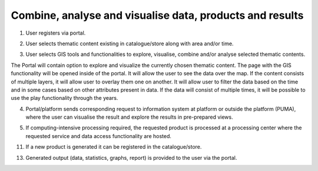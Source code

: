 .. _design_uc04 :

Combine, analyse and visualise data, products and results
=========================================================

1)  User registers via portal.
    
.. todo:: *T2* sequence diagram and description of the user interaction with Portal

2)  User selects thematic content existing in catalogue/store along with area and/or time.
    
.. todo:: *T2* sequence diagram and description of the user interaction with Portal

3)  User selects GIS tools and functionalities to explore, visualise, combine and/or analyse selected thematic contents.

The Portal will contain option to explore and visualize the currently chosen thematic content. The page with the GIS
functionality will be opened inside of the portal. It will allow the user to see the data over the map. If the
content consists of multiple layers, it will allow user to overlay them one on another. It will allow user to filter the
data based on the time and in some cases based on other attributes present in data. If the data will consist of multiple
times, it will be possible to use the play functionality through the years.

.. uml::
  :caption: Data discovery, query, visualization and combination on PUMA

  actor "User" as U
  participant "Portal" as P
  participant "GIS" as GIS

  autonumber

  U->P Explore chosen thematic contents
  activate P
  P->GIS Visualize selected Thematic Content
  deactivate P

  activate GIS
  GIS->U Visualized thematic content over the map
  U->GIS Filter the data based on the year
  GIS->U Filtered data
  U->GIS Show me Italy
  GIS->U Focus is moved to the Italy
  U->GIS Display another layer on top of current
  GIS->U Another layer displayed
  U->GIS Play the timeline on these layers
  GIS->U Playing the changes in the layers
  U->GIS Zooming in and on the map
  U->GIS Moving over the map
  deactivate GIS

4)  Portal/platform sends corresponding request to information system at platform or outside the platform (PUMA), where the user can visualise the result and explore the results in pre-prepared views.
    
.. todo:: *T2* sequence diagram and description of the interaction between portal and PUMA

5)  If computing-intensive processing required, the requested product is processed at a processing center where the requested service and data access functionality are hosted.
     
.. todo:: *T2* sequence diagram and description of the user interaction with Portal

11)  If a new product is generated it can be registered in the catalogue/store.
     
.. todo:: *T2* sequence diagram and description of the user interaction with Portal

13)  Generated output (data, statistics, graphs, report) is provided to the user via the portal. 
     
.. todo:: *T2* sequence diagram and description of the user interaction with Portal



